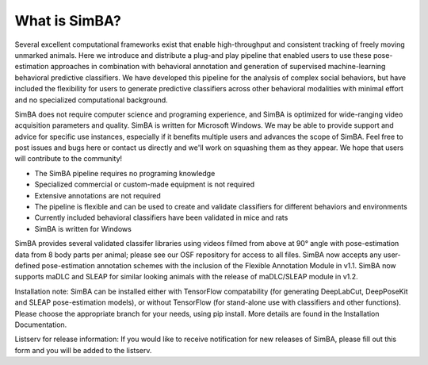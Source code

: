 What is SimBA?
================

Several excellent computational frameworks exist that enable high-throughput and consistent tracking of freely moving unmarked animals. Here we introduce and distribute a plug-and play pipeline that enabled users to use these pose-estimation approaches in combination with behavioral annotation and generation of supervised machine-learning behavioral predictive classifiers. We have developed this pipeline for the analysis of complex social behaviors, but have included the flexibility for users to generate predictive classifiers across other behavioral modalities with minimal effort and no specialized computational background.

SimBA does not require computer science and programing experience, and SimBA is optimized for wide-ranging video acquisition parameters and quality. SimBA is written for Microsoft Windows. We may be able to provide support and advice for specific use instances, especially if it benefits multiple users and advances the scope of SimBA. Feel free to post issues and bugs here or contact us directly and we'll work on squashing them as they appear. We hope that users will contribute to the community!

- The SimBA pipeline requires no programing knowledge

- Specialized commercial or custom-made equipment is not required

- Extensive annotations are not required

- The pipeline is flexible and can be used to create and validate classifiers for different behaviors and environments

- Currently included behavioral classifiers have been validated in mice and rats

- SimBA is written for Windows

SimBA provides several validated classifer libraries using videos filmed from above at 90° angle with pose-estimation data from 8 body parts per animal; please see our OSF repository for access to all files. SimBA now accepts any user-defined pose-estimation annotation schemes with the inclusion of the Flexible Annotation Module in v1.1. SimBA now supports maDLC and SLEAP for similar looking animals with the release of maDLC/SLEAP module in v1.2.

Installation note: SimBA can be installed either with TensorFlow compatability (for generating DeepLabCut, DeepPoseKit and SLEAP pose-estimation models), or without TensorFlow (for stand-alone use with classifiers and other functions). Please choose the appropriate branch for your needs, using pip install. More details are found in the Installation Documentation.

Listserv for release information: If you would like to receive notification for new releases of SimBA, please fill out this form and you will be added to the listserv.

